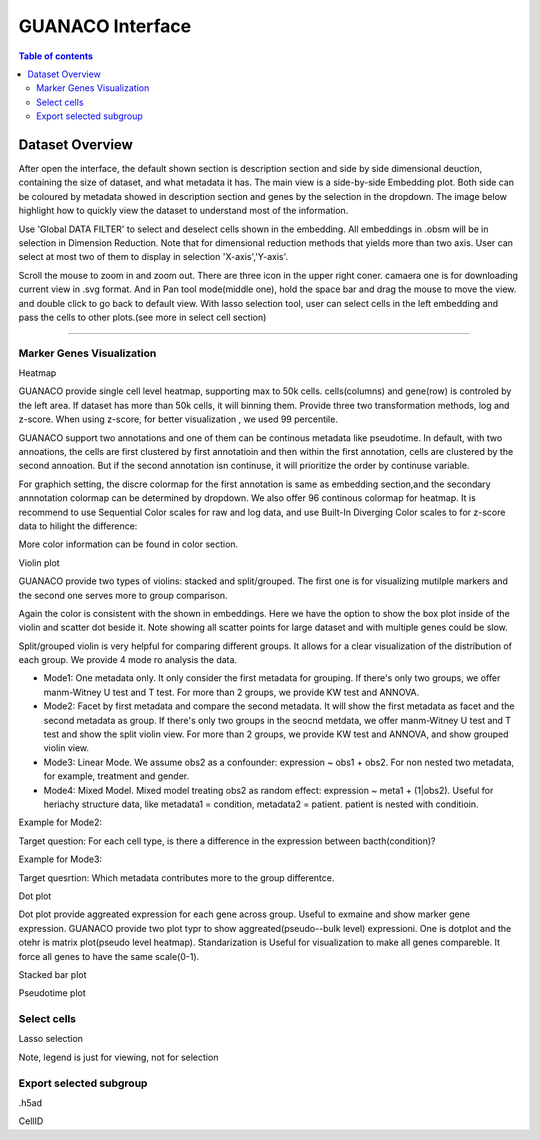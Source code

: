 GUANACO Interface
===============

.. contents:: Table of contents
   :local:
   :depth: 2
   :backlinks: entry

Dataset Overview
-----------
After open the interface, the default shown section is description section and side by side  dimensional deuction, containing the size of dataset, and what metadata it has. The main view is a side-by-side Embedding plot. Both side can be coloured by metadata showed in description section and genes by the selection in the dropdown. The image below highlight how to quickly view the dataset to understand most of the information.

.. image:: assets/interface1.png
   :width: 1000

Use 'Global DATA FILTER' to select and deselect cells shown in the embedding. All embeddings in .obsm will be in selection in Dimension Reduction. Note that for dimensional reduction methods that yields more than two axis. User can select at most two of them to display in selection 'X-axis','Y-axis'.

Scroll the mouse to zoom in and zoom out. There are three icon in the upper right coner. camaera one is for downloading current view in .svg format. And in Pan tool mode(middle one), hold the space bar and drag the mouse to move the view. and double click to go back to default view. With lasso selection tool, user can select cells in the left embedding and pass the cells to other plots.(see more in select cell section)

----

Marker Genes Visualization
^^^^^^^^^^^^^^^^^^^^^^^^^^


Heatmap

GUANACO provide single cell level heatmap, supporting max to 50k cells. cells(columns) and gene(row) is controled by the left area. If dataset has more than 50k cells, it will binning them. Provide three two transformation methods, log and z-score. When using z-score, for better visualization , we used 99 percentile.

GUANACO support two annotations and one of them can be continous metadata like pseudotime. In default, with two annoations, the cells are first clustered by first annotatioin and then within the first annotation, cells are clustered by the second annoation. But if the second annotation isn continuse, it will prioritize the order by continuse variable.

.. image:: assets/heatmap.png
   :width: 1000

For graphich setting, the discre colormap for the first annotation is same as embedding section,and the secondary annnotation colormap can be determined by dropdown. We also offer 96 continous colormap for heatmap. It is recommend to use Sequential Color scales for raw and log data, and use Built-In Diverging Color scales to for z-score data to hilight the difference:

.. image:: assets/z-score_heatmap.png
   :width: 1000

More color information can be found in color section.


Violin plot

GUANACO provide two types of violins: stacked and split/grouped. The first one is for visualizing mutilple markers and the second one serves more to group comparison.

.. image:: assets/violin1.png
   :width: 1000

Again the color is consistent with the shown in embeddings. Here we have the option to show the box plot inside of the violin and scatter dot beside it. Note showing all scatter points for large dataset and with multiple genes could be slow.


Split/grouped violin is very helpful for comparing different groups. It allows for a clear visualization of the distribution of each group. We provide 4 mode ro analysis the data.

* Mode1: One metadata only. It only consider the first metadata for grouping. If there's only two groups, we offer manm-Witney U test and T test. For more than 2 groups, we provide KW test and ANNOVA.

* Mode2: Facet by first metadata and compare the second metadata. It will show the first metadata as facet and the second metadata as group. If there's only two groups in the seocnd metdata, we offer manm-Witney U test and T test and show the split violin view. For more than 2 groups, we provide KW test and ANNOVA, and show grouped violin view.

* Mode3: Linear Mode. We assume obs2 as a confounder: expression ~ obs1 + obs2. For non nested two metadata, for example, treatment and gender.

* Mode4: Mixed Model. Mixed model treating obs2 as random effect: expression ~ meta1 + (1|obs2). Useful for heriachy structure data, like metadata1 = condition, metadata2 = patient. patient is nested with conditioin.

Example for Mode2:

Target question: For each cell type, is there a difference in the expression between bacth(condition)?

.. image:: assets/violin2.png
   :width: 1000

Example for Mode3:

Target quesrtion: Which metadata contributes more to the group differentce.

.. image:: assets/violin2_mode3.png
   :width: 1000

Dot plot

Dot plot provide aggreated expression for each gene across group. Useful to exmaine and show marker gene expression. GUANACO provide two plot typr to show aggreated(pseudo--bulk level) expressioni. One is dotplot and the otehr is matrix plot(pseudo level heatmap).
Standarization is Useful for visualization to make all genes compareble. It force all genes to have the same scale(0-1).

.. image:: assets/dotplot.png
   :width: 1000

Stacked bar plot


.. image:: assets/bar.png
   :width: 1000

Pseudotime plot

Select cells
^^^^^^^^^^^^^^^^^^^^^^^^^^
Lasso selection

Note, legend is just for viewing, not for selection

Export selected subgroup
^^^^^^^^^^^^^^^^^^^^^^^^

.h5ad

CellID